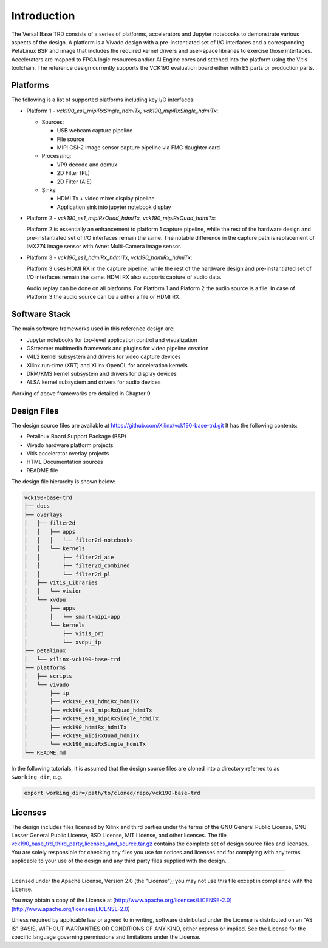 Introduction
============

The Versal Base TRD consists of a series of platforms, accelerators and Jupyter
notebooks to demonstrate various aspects of the design. A platform is a Vivado
design with a pre-instantiated set of I/O interfaces and a corresponding
PetaLinux BSP and image that includes the required kernel drivers and user-space
libraries to exercise those interfaces. Accelerators are mapped to FPGA logic
resources and/or AI Engine cores and stitched into the platform using the Vitis
toolchain. The reference design currently supports the VCK190 evaluation board
either with ES parts or production parts.

Platforms
---------

The following is a list of supported platforms including key I/O interfaces:

* Platform 1 - *vck190_es1_mipiRxSingle_hdmiTx, vck190_mipiRxSingle_hdmiTx*:

  * Sources:

    * USB webcam capture pipeline

    * File source

    * MIPI CSI-2 image sensor capture pipeline via FMC daughter card

  * Processing:

    * VP9 decode and demux

    * 2D Filter (PL)

    * 2D Filter (AIE)

  * Sinks:

    * HDMI Tx + video mixer display pipeline

    * Application sink into jupyter notebook display


* Platform 2 - *vck190_es1_mipiRxQuad_hdmiTx, vck190_mipiRxQuad_hdmiTx*:

  Platform 2 is essentially an enhancement to platform 1 capture pipeline,
  while the rest of the hardware design and pre-instantiated set of I/O
  interfaces remain the same. The notable difference in the capture path is
  replacement of IMX274 image sensor with Avnet Multi-Camera image sensor.

* Platform 3 - *vck190_es1_hdmiRx_hdmiTx, vck190_hdmiRx_hdmiTx*:

  Platform 3 uses HDMI RX in the capture pipeline, while the rest of the hardware
  design and pre-instantiated set of I/O interfaces remain the same. HDMI RX also
  supports capture of audio data.

  Audio replay can be done on all platforms. For Platform 1 and Plaform 2 the audio
  source is a file. In case of Platform 3 the audio source can be a either a file or
  HDMI RX.

.. image:: images/system-bd.jpg
    :width: 1200px
    :alt: System Design Block Diagram

Software Stack
--------------

The main software frameworks used in this reference design are:

* Jupyter notebooks for top-level application control and visualization

* GStreamer multimedia framework and plugins for video pipeline creation

* V4L2 kernel subsystem and drivers for video capture devices

* Xilinx run-time (XRT) and Xilinx OpenCL for acceleration kernels

* DRM/KMS kernel subsystem and drivers for display devices

* ALSA kernel subsystem and drivers for audio devices

Working of above frameworks are detailed in Chapter 9.

.. image:: images/sw-stack.jpg
    :width: 700px
    :alt: Software Stack Overview

Design Files
---------------------

The design source files are available at https://github.com/Xilinx/vck190-base-trd.git
It has the following contents:

* Petalinux Board Support Package (BSP)

* Vivado hardware platform projects

* Vitis accelerator overlay projects

* HTML Documentation sources

* README file

The design file hierarchy is shown below:

.. code-block:: bash

   vck190-base-trd
   ├── docs
   ├── overlays
   │   ├── filter2d
   │   │   ├── apps
   │   │   │   └── filter2d-notebooks
   │   │   └── kernels
   │   │       ├── filter2d_aie
   │   │       ├── filter2d_combined
   │   │       └── filter2d_pl
   │   ├── Vitis_Libraries
   │   │   └── vision
   │   └── xvdpu
   │       ├── apps
   │       │   └── smart-mipi-app
   │       └── kernels
   │           ├── vitis_prj
   │           └── xvdpu_ip
   ├── petalinux
   │   └── xilinx-vck190-base-trd
   ├── platforms
   │   ├── scripts
   │   └── vivado
   │       ├── ip
   │       ├── vck190_es1_hdmiRx_hdmiTx
   │       ├── vck190_es1_mipiRxQuad_hdmiTx
   │       ├── vck190_es1_mipiRxSingle_hdmiTx
   │       ├── vck190_hdmiRx_hdmiTx
   │       ├── vck190_mipiRxQuad_hdmiTx
   │       └── vck190_mipiRxSingle_hdmiTx
   └── README.md


In the following tutorials, it is assumed that the design source files are cloned
into a directory referred to as ``$working_dir``, e.g.

.. code-block:: bash

   export working_dir=/path/to/cloned/repo/vck190-base-trd

Licenses
--------

The design includes files licensed by Xilinx and third parties under the terms
of the GNU General Public License, GNU Lesser General Public License,
BSD License, MIT License, and other licenses. The file
`vck190_base_trd_third_party_licenses_and_source.tar.gz
<https://www.xilinx.com/bin/public/openDownload?filename=vck190_base_trd_third_party_licenses_and_source.tar.gz#>`_
contains the complete set of design source files and licenses. You are solely
responsible for checking any files you use for notices and licenses and for
complying with any terms applicable to your use of the design and any third
party files supplied with the design.

,,,,,

Licensed under the Apache License, Version 2.0 (the "License"); you may not use this file
except in compliance with the License.

You may obtain a copy of the License at
[http://www.apache.org/licenses/LICENSE-2.0](http://www.apache.org/licenses/LICENSE-2.0)


Unless required by applicable law or agreed to in writing, software distributed under the
License is distributed on an "AS IS" BASIS, WITHOUT WARRANTIES OR CONDITIONS OF ANY KIND,
either express or implied. See the License for the specific language governing permissions
and limitations under the License.

